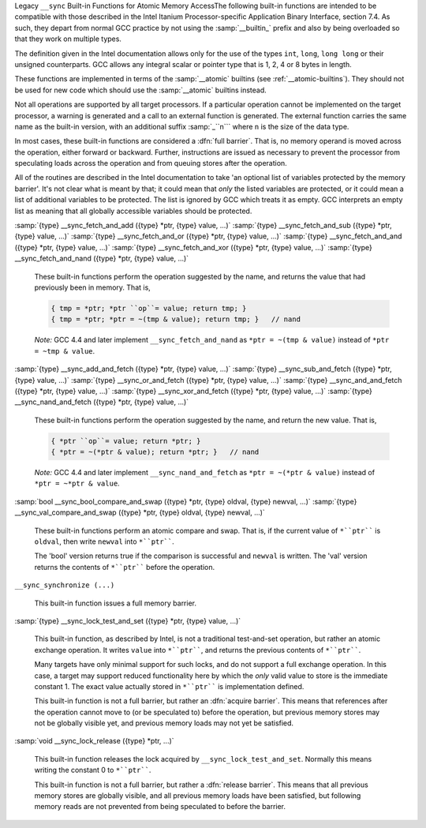.. ___sync-builtins:

Legacy ``__sync`` Built-in Functions for Atomic Memory AccessThe following built-in functions
are intended to be compatible with those described
in the Intel Itanium Processor-specific Application Binary Interface,
section 7.4.  As such, they depart from normal GCC practice by not using
the :samp:`__builtin_` prefix and also by being overloaded so that they
work on multiple types.

The definition given in the Intel documentation allows only for the use of
the types ``int``, ``long``, ``long long`` or their unsigned
counterparts.  GCC allows any integral scalar or pointer type that is
1, 2, 4 or 8 bytes in length.

These functions are implemented in terms of the :samp:`__atomic`
builtins (see :ref:`__atomic-builtins`).  They should not be used for new
code which should use the :samp:`__atomic` builtins instead.

Not all operations are supported by all target processors.  If a particular
operation cannot be implemented on the target processor, a warning is
generated and a call to an external function is generated.  The external
function carries the same name as the built-in version,
with an additional suffix
:samp:`_``n``` where ``n`` is the size of the data type.

.. ??? Should we have a mechanism to suppress this warning?  This is almost
   useful for implementing the operation under the control of an external
   mutex.

In most cases, these built-in functions are considered a :dfn:`full barrier`.
That is,
no memory operand is moved across the operation, either forward or
backward.  Further, instructions are issued as necessary to prevent the
processor from speculating loads across the operation and from queuing stores
after the operation.

All of the routines are described in the Intel documentation to take
'an optional list of variables protected by the memory barrier'.  It's
not clear what is meant by that; it could mean that *only* the
listed variables are protected, or it could mean a list of additional
variables to be protected.  The list is ignored by GCC which treats it as
empty.  GCC interprets an empty list as meaning that all globally
accessible variables should be protected.

:samp:`{type} __sync_fetch_and_add ({type} *ptr, {type} value, ...)` :samp:`{type} __sync_fetch_and_sub ({type} *ptr, {type} value, ...)` :samp:`{type} __sync_fetch_and_or ({type} *ptr, {type} value, ...)` :samp:`{type} __sync_fetch_and_and ({type} *ptr, {type} value, ...)` :samp:`{type} __sync_fetch_and_xor ({type} *ptr, {type} value, ...)` :samp:`{type} __sync_fetch_and_nand ({type} *ptr, {type} value, ...)`

  .. index:: __sync_fetch_and_add

  .. index:: __sync_fetch_and_sub

  .. index:: __sync_fetch_and_or

  .. index:: __sync_fetch_and_and

  .. index:: __sync_fetch_and_xor

  .. index:: __sync_fetch_and_nand

  These built-in functions perform the operation suggested by the name, and
  returns the value that had previously been in memory.  That is,

  .. code-block:: c++

    { tmp = *ptr; *ptr ``op``= value; return tmp; }
    { tmp = *ptr; *ptr = ~(tmp & value); return tmp; }   // nand

  *Note:* GCC 4.4 and later implement ``__sync_fetch_and_nand``
  as ``*ptr = ~(tmp & value)`` instead of ``*ptr = ~tmp & value``.

:samp:`{type} __sync_add_and_fetch ({type} *ptr, {type} value, ...)` :samp:`{type} __sync_sub_and_fetch ({type} *ptr, {type} value, ...)` :samp:`{type} __sync_or_and_fetch ({type} *ptr, {type} value, ...)` :samp:`{type} __sync_and_and_fetch ({type} *ptr, {type} value, ...)` :samp:`{type} __sync_xor_and_fetch ({type} *ptr, {type} value, ...)` :samp:`{type} __sync_nand_and_fetch ({type} *ptr, {type} value, ...)`

  .. index:: __sync_add_and_fetch

  .. index:: __sync_sub_and_fetch

  .. index:: __sync_or_and_fetch

  .. index:: __sync_and_and_fetch

  .. index:: __sync_xor_and_fetch

  .. index:: __sync_nand_and_fetch

  These built-in functions perform the operation suggested by the name, and
  return the new value.  That is,

  .. code-block:: c++

    { *ptr ``op``= value; return *ptr; }
    { *ptr = ~(*ptr & value); return *ptr; }   // nand

  *Note:* GCC 4.4 and later implement ``__sync_nand_and_fetch``
  as ``*ptr = ~(*ptr & value)`` instead of
  ``*ptr = ~*ptr & value``.

:samp:`bool __sync_bool_compare_and_swap ({type} *ptr, {type} oldval, {type} newval, ...)` :samp:`{type} __sync_val_compare_and_swap ({type} *ptr, {type} oldval, {type} newval, ...)`

  .. index:: __sync_bool_compare_and_swap

  .. index:: __sync_val_compare_and_swap

  These built-in functions perform an atomic compare and swap.
  That is, if the current
  value of ``*``ptr```` is ``oldval``, then write ``newval`` into
  ``*``ptr````.

  The 'bool' version returns true if the comparison is successful and
  ``newval`` is written.  The 'val' version returns the contents
  of ``*``ptr```` before the operation.

``__sync_synchronize (...)``

  .. index:: __sync_synchronize

  This built-in function issues a full memory barrier.

:samp:`{type} __sync_lock_test_and_set ({type} *ptr, {type} value, ...)`

  .. index:: __sync_lock_test_and_set

  This built-in function, as described by Intel, is not a traditional test-and-set
  operation, but rather an atomic exchange operation.  It writes ``value``
  into ``*``ptr````, and returns the previous contents of
  ``*``ptr````.

  Many targets have only minimal support for such locks, and do not support
  a full exchange operation.  In this case, a target may support reduced
  functionality here by which the *only* valid value to store is the
  immediate constant 1.  The exact value actually stored in ``*``ptr````
  is implementation defined.

  This built-in function is not a full barrier,
  but rather an :dfn:`acquire barrier`.
  This means that references after the operation cannot move to (or be
  speculated to) before the operation, but previous memory stores may not
  be globally visible yet, and previous memory loads may not yet be
  satisfied.

:samp:`void __sync_lock_release ({type} *ptr, ...)`

  .. index:: __sync_lock_release

  This built-in function releases the lock acquired by
  ``__sync_lock_test_and_set``.
  Normally this means writing the constant 0 to ``*``ptr````.

  This built-in function is not a full barrier,
  but rather a :dfn:`release barrier`.
  This means that all previous memory stores are globally visible, and all
  previous memory loads have been satisfied, but following memory reads
  are not prevented from being speculated to before the barrier.

